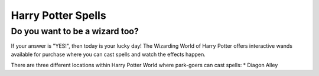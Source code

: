 Harry Potter Spells
===================

Do you want to be a wizard too?
-------------------------------

If your answer is "YES!", then today is your lucky day! The Wizarding World of Harry Potter offers interactive wands available for purchase where you can cast spells and watch the effects happen.

There are three different locations within Harry Potter World where park-goers can cast spells:
* Diagon Alley

+------------------------------------------------------------------------+
| Location      | Spell             | Effect                             |
+========================================================================+
| Pilliwinkle's | Tarantellegra     | Red window curtains open and trolls|
| Playthings    |                   | dance across a stage               |
+========================================================================+
